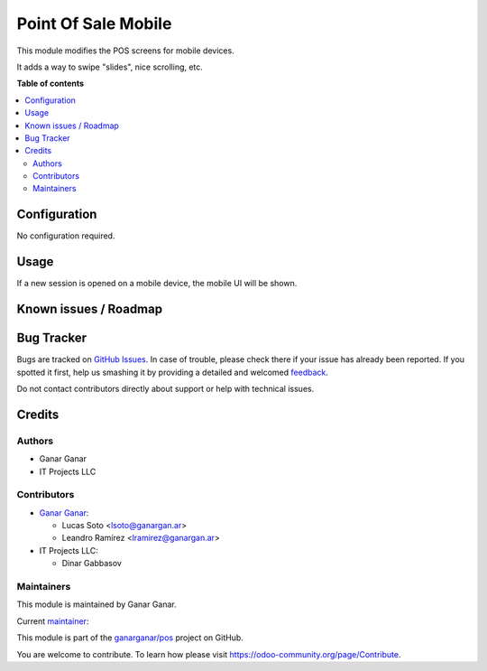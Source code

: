 ====================
Point Of Sale Mobile
====================

.. |badge1| image:: https://img.shields.io/badge/maturity-Beta-yellow.png
    :target: https://odoo-community.org/page/development-status
    :alt: Beta
.. |badge2| image:: https://img.shields.io/badge/licence-AGPL--3-blue.png
    :target: http://www.gnu.org/licenses/agpl-3.0-standalone.html
    :alt: License: AGPL-3
.. |badge3| image:: https://raster.shields.io/badge/github-ganarganar%2Fpos-lightgray.png?logo=github
    :target: https://github.com/ganarganar/pos/tree/13.0/l10n_ar_pos_einvoice_receipt
    :alt: ganarganar/pos

|badge1| |badge2| |badge3|

This module modifies the POS screens for mobile devices.

It adds a way to swipe "slides", nice scrolling, etc.

**Table of contents**

.. contents::
   :local:

Configuration
=============

No configuration required.

Usage
=====

If a new session is opened on a mobile device, the mobile UI will be shown.

Known issues / Roadmap
======================

Bug Tracker
===========

Bugs are tracked on `GitHub Issues <https://github.com/ganarganar/pos/issues>`_.
In case of trouble, please check there if your issue has already been reported.
If you spotted it first, help us smashing it by providing a detailed and welcomed
`feedback <https://github.com/ganarganar/pos/issues/new?body=module:%20pos_mobile%0Aversion:%2013.0%0A%0A**Steps%20to%20reproduce**%0A-%20...%0A%0A**Current%20behavior**%0A%0A**Expected%20behavior**>`_.

Do not contact contributors directly about support or help with technical issues.

Credits
=======

Authors
~~~~~~~

* Ganar Ganar
* IT Projects LLC

Contributors
~~~~~~~~~~~~

* `Ganar Ganar <https://ganargan.ar/>`_:

  * Lucas Soto <lsoto@ganargan.ar>
  * Leandro Ramírez <lramirez@ganargan.ar>

* IT Projects LLC:

  * Dinar Gabbasov

Maintainers
~~~~~~~~~~~

This module is maintained by Ganar Ganar.

.. image:: https://ganargan.ar/web/image?model=res.partner&id=1&field=image_128
   :alt: Ganar Ganar
   :target: https://ganargan.ar

.. |maintainer-sotolucas| image:: https://github.com/sotolucas.png?size=40px
    :target: https://github.com/sotolucas
    :alt: sotolucas

Current `maintainer <https://odoo-community.org/page/maintainer-role>`__:

|maintainer-sotolucas| 

This module is part of the `ganarganar/pos <https://github.com/ganarganar/pos/tree/13.0/pos_mobile>`_ project on GitHub.

You are welcome to contribute. To learn how please visit https://odoo-community.org/page/Contribute.
